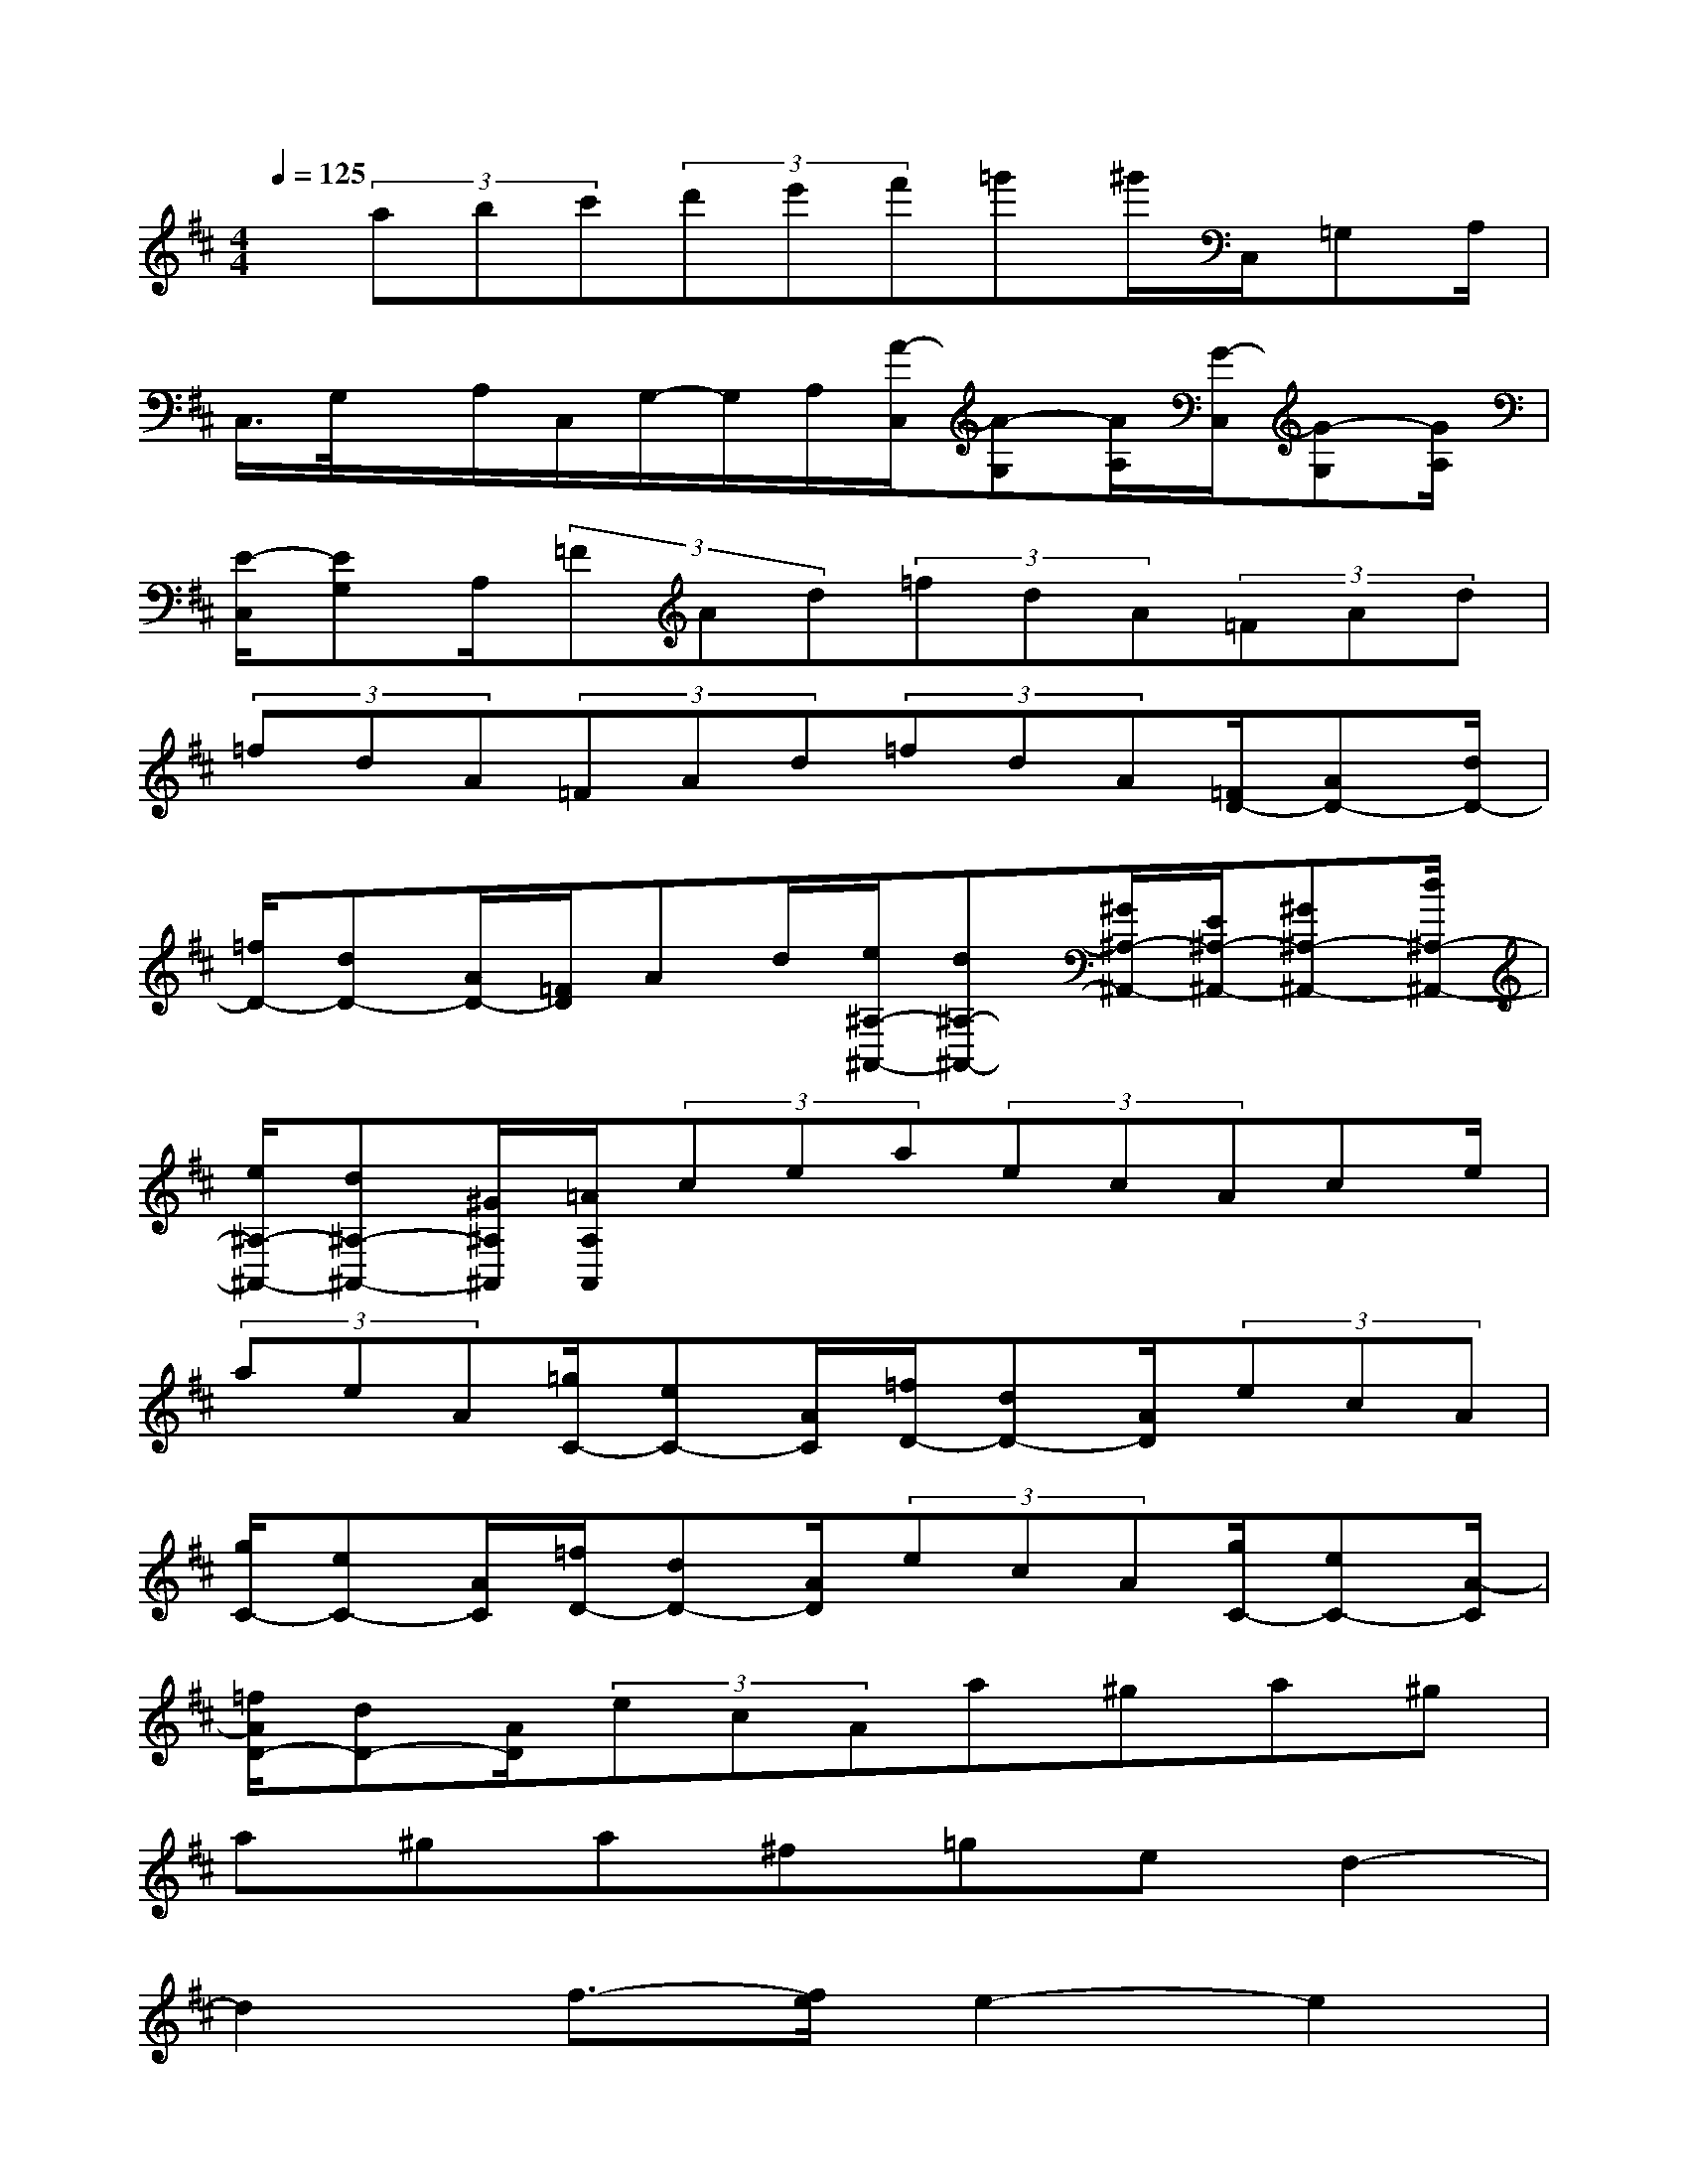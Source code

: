 X:1
T:
M:4/4
L:1/8
Q:1/4=125
K:D%2sharps
V:1
x/2(3abc'(3d'e'f'=g'^g'/2C,/2=G,A,/2|
C,/2>G,/2x/2A,/2C,/2G,/2-G,/2A,/2[A/2-C,/2][A-G,][A/2A,/2][G/2-C,/2][G-G,][G/2A,/2]|
[E/2-C,/2][EG,]A,/2(3=FAd(3=fdA(3=FAd|
(3=fdA(3=FAd(3=fdA[=F/2D/2-][AD-][d/2D/2-]|
[=f/2D/2-][dD-][A/2D/2-][=F/2D/2]Ad/2[e/2^A,/2-^A,,/2-][d^A,-^A,,-][^G/2^A,/2-^A,,/2-][E/2^A,/2-^A,,/2-][^G^A,-^A,,-][d/2^A,/2-^A,,/2-]|
[e/2^A,/2-^A,,/2-][d^A,-^A,,-][^G/2^A,/2^A,,/2][=A/2A,/2A,,/2](3cea(3ecAce/2|
(3aeA[=g/2C/2-][eC-][A/2C/2][=f/2D/2-][dD-][A/2D/2](3ecA|
[g/2C/2-][eC-][A/2C/2][=f/2D/2-][dD-][A/2D/2](3ecA[g/2C/2-][eC-][A/2-C/2]|
[=f/2A/2D/2-][dD-][A/2D/2](3ecAa^ga^g|
a^ga^f=ged2-|
d2f3/2-[f/2e/2]e2-e2|
g3/2B/2B2-B2c2|
e2-e2x2xx|
xxxxxxxx|
xxx2x2x2|
[a3A3E3-C3-A,3-][fECA,]ged2-